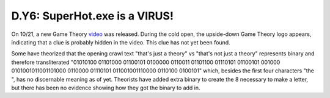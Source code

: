 
D.Y6: SuperHot.exe is a VIRUS!
==============================

On 10/21, a new Game Theory `video <https://www.youtube.com/watch?v=eZXf3p1S5Tk>`_ was released. During the cold open, the upside-down Game Theory logo appears, indicating that a clue is probably hidden in the video. This clue has not yet been found.

Some have theorized that the opening crawl text "that's just a theory" vs "that's not just a theory" represents binary and therefore transliterated "01010100 01101000 01100101 0100000 0110011 01101100 01110101 01100101 001000 0101001011001101000 0110000 01110101 011001001110000 0110100 0100101" which, besides the first four characters "the ", has no discernable meaning as of yet. Theorists have added extra binary to create the 8 necessary to make a letter, but there has been no evidence showing how they got the binary to add in.
